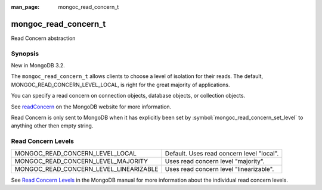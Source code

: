 :man_page: mongoc_read_concern_t

mongoc_read_concern_t
=====================

Read Concern abstraction

Synopsis
--------

New in MongoDB 3.2.

The ``mongoc_read_concern_t`` allows clients to choose a level of isolation for their reads. The default, MONGOC_READ_CONCERN_LEVEL_LOCAL, is right for the great majority of applications.

You can specify a read concern on connection objects, database objects, or collection objects.

See `readConcern <https://docs.mongodb.org/master/reference/readConcern/>`_ on the MongoDB website for more information.

Read Concern is only sent to MongoDB when it has explicitly been set by :symbol:`mongoc_read_concern_set_level` to anything other then empty string.

.. _mongoc_read_concern_levels:

Read Concern Levels
-------------------

======================================  =========================================
MONGOC_READ_CONCERN_LEVEL_LOCAL         Default. Uses read concern level "local".
MONGOC_READ_CONCERN_LEVEL_MAJORITY      Uses read concern level "majority".      
MONGOC_READ_CONCERN_LEVEL_LINEARIZABLE  Uses read concern level "linearizable".  
======================================  =========================================

See `Read Concern Levels <https://docs.mongodb.com/master/reference/read-concern/#read-concern-levels>`_ in the MongoDB manual for more information about the individual read concern levels.

.. only:: html

  Functions
  ---------

  .. toctree::
    :titlesonly:
    :maxdepth: 1

    mongoc_read_concern_append
    mongoc_read_concern_copy
    mongoc_read_concern_destroy
    mongoc_read_concern_get_level
    mongoc_read_concern_new
    mongoc_read_concern_set_level

